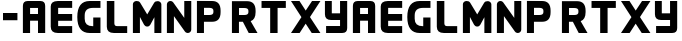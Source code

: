SplineFontDB: 3.0
FontName: XGMELAN
FullName: XGMELAN
FamilyName: XGMELAN
Weight: Medium
Copyright: 
UComments: "2016-7-19: Created." 
Version: 001.000
DefaultBaseFilename: xgmelan
ItalicAngle: 0
UnderlinePosition: -102.4
UnderlineWidth: 51.2
Ascent: 819
Descent: 205
LayerCount: 2
Layer: 0 0 "Back"  1
Layer: 1 0 "Fore"  0
XUID: [1021 707 2109566029 6043932]
FSType: 8
OS2Version: 0
OS2_WeightWidthSlopeOnly: 0
OS2_UseTypoMetrics: 1
CreationTime: 1468935670
ModificationTime: 1468942215
PfmFamily: 17
TTFWeight: 500
TTFWidth: 5
LineGap: 92
VLineGap: 0
OS2TypoAscent: 0
OS2TypoAOffset: 1
OS2TypoDescent: 0
OS2TypoDOffset: 1
OS2TypoLinegap: 92
OS2WinAscent: 0
OS2WinAOffset: 1
OS2WinDescent: 0
OS2WinDOffset: 1
HheadAscent: 0
HheadAOffset: 1
HheadDescent: 0
HheadDOffset: 1
OS2Vendor: 'PfEd'
Lookup: 258 0 0 "kerning"  {"kerning" [153,15,0] } []
MarkAttachClasses: 1
DEI: 91125
LangName: 1033 "" "XGME LAN" "" "" "XGME LAN" 
Encoding: ISO8859-1
UnicodeInterp: none
NameList: Adobe Glyph List
DisplaySize: -24
AntiAlias: 1
FitToEm: 1
WidthSeparation: 154
WinInfo: 64 16 4
BeginPrivate: 0
EndPrivate
TeXData: 1 0 0 346030 173015 115343 0 1048576 115343 783286 444596 497025 792723 393216 433062 380633 303038 157286 324010 404750 52429 2506097 1059062 262144
BeginChars: 256 25

StartChar: A
Encoding: 65 65 0
Width: 722
VWidth: 0
Flags: W
HStem: 0 21G<74 258 461 645> 0 21G<74 258 461 645> 314 171<258 461> 641 178<258 461>
VStem: 74 184<0 314 485 641> 461 184<0 314 485 641>
LayerCount: 2
Fore
SplineSet
461 0 m 1xbc
 461 314 l 1
 258 314 l 1
 258 0 l 1
 74 0 l 1
 74 0 74 691 74 692 c 0
 74 777 115 819 199 819 c 2
 520 819 l 2
 604 819 645 777 645 692 c 0
 645 691 645 0 645 0 c 1
 461 0 l 1xbc
258 641 m 1
 258 485 l 1
 461 485 l 1
 461 641 l 1
 258 641 l 1
EndSplineSet
Kerns2: 21 0 "kerning"  9 -30 "kerning" 
EndChar

StartChar: E
Encoding: 69 69 1
Width: 697
VWidth: 0
Flags: W
HStem: 0 177<260 619> 322 174<260 619> 643 176<260 619>
VStem: 70 190<177 322 496 643>
LayerCount: 2
Fore
SplineSet
619 0 m 1
 254 0 l 2
 131 0 70 54 70 161 c 2
 70 677 l 2
 70 771 131 818 254 819 c 2
 619 819 l 1
 619 643 l 1
 260 643 l 1
 260 496 l 1
 619 496 l 1
 619 322 l 1
 260 322 l 1
 260 177 l 1
 619 177 l 1
 619 0 l 1
EndSplineSet
Kerns2: 2 -10 "kerning"  8 -10 "kerning" 
EndChar

StartChar: G
Encoding: 71 71 2
Width: 730
VWidth: 0
Flags: W
HStem: 0 175<338.492 467> 643 176<347.886 652>
VStem: 59 189<260.483 549.12> 467 185<175 397>
LayerCount: 2
Fore
SplineSet
467 175 m 13
 467 397 l 21
 652 397 l 5
 652 0 l 5
 377 0 l 6
 165 0 59 137 59 410 c 4
 59 683 165 819 377 819 c 6
 652 819 l 5
 652 643 l 5
 460 643 l 6
 319 643 248 579 248 451 c 6
 248 363 l 6
 248 238 316 175 452 175 c 6
 467 175 l 13
EndSplineSet
EndChar

StartChar: L
Encoding: 76 76 3
Width: 659
VWidth: 0
Flags: W
HStem: 0 176<279.167 594> 799 20G<72 265> 799 20G<72 265>
VStem: 72 193<189.949 819>
LayerCount: 2
Fore
SplineSet
265 819 m 5xd0
 265 250 l 6
 265 200 288 176 334 176 c 6
 594 176 l 5
 594 0 l 5
 258 0 l 6
 257 0 256 0 255 0 c 4
 133 0 72 54 72 160 c 6
 72 819 l 5
 265 819 l 5xd0
EndSplineSet
Kerns2: 21 -20 "kerning"  19 -130 "kerning"  13 -30 "kerning"  10 -20 "kerning"  8 -130 "kerning"  2 -30 "kerning"  22 -80 "kerning" 
EndChar

StartChar: M
Encoding: 77 77 4
Width: 880
VWidth: 0
Flags: W
HStem: 0 21G<74 254 624 803> 0 21G<74 254 624 803> 799 20G<150.5 174> 799 20G<150.5 174>
VStem: 74 180<0 411> 624 179<0 404>
LayerCount: 2
Fore
SplineSet
734 812 m 4xac
 770 804 803 772 803 730 c 6
 803 0 l 5
 624 0 l 5
 624 404 l 5
 521 213 l 6
 508 187 479 165 441 165 c 4
 404 165 374 187 360 212 c 6
 254 411 l 5
 254 0 l 5
 74 0 l 5
 74 735 l 6
 74 755 81 772 94 787 c 4
 112 809 135 819 166 819 c 4
 182 819 199 816 219 811 c 5
 238 803 253 789 262 772 c 5
 441 476 l 5
 615 768 l 5
 624 785 638 799 657 807 c 5
 677 812 694 815 710 815 c 4
 718 815 734 812 734 812 c 4xac
EndSplineSet
Kerns2: 8 -10 "kerning" 
EndChar

StartChar: N
Encoding: 78 78 5
Width: 776
VWidth: 0
Flags: W
HStem: 0 21G<74 254 604.5 613.5> 0 21G<74 254 604.5 613.5> 799 20G<158.5 167.5 519 698> 799 20G<158.5 167.5 519 698>
VStem: 74 180<0 432> 519 179<387 819>
LayerCount: 2
Fore
SplineSet
519 387 m 5xac
 519 819 l 5
 698 819 l 5
 698 90 l 6
 698 71 692 53 681 37 c 4
 670 21 655 11 636 5 c 4
 627 2 618 0 609 0 c 4
 600 0 590 2 581 5 c 4
 563 11 547 21 536 37 c 6
 254 432 l 5
 254 0 l 5
 74 0 l 5
 74 729 l 6
 74 748 80 766 91 782 c 4
 102 798 118 809 136 815 c 4
 145 818 154 819 163 819 c 4
 172 819 182 818 191 815 c 4
 209 809 224 799 236 783 c 6
 519 387 l 5xac
EndSplineSet
EndChar

StartChar: P
Encoding: 80 80 6
Width: 751
VWidth: 0
Flags: W
HStem: 0 21G<75 255> 0 21G<75 255> 289 173<256 475.534> 643 175<256 475.534>
VStem: 75 180<0 289 462 643> 497 184<484.13 621.467>
LayerCount: 2
Fore
SplineSet
393 462 m 2x3c
 462 462 497 486 497 535 c 2
 497 571 l 2
 497 619 462 643 393 643 c 2
 256 643 l 1
 256 462 l 1
 393 462 l 2x3c
255 0 m 1xbc
 75 0 l 1
 75 820 l 1
 463 818 l 2
 609 818 681 736 681 571 c 2
 681 535 l 2
 681 371 609 289 463 289 c 2
 255 289 l 1
 255 0 l 1xbc
EndSplineSet
Kerns2: 20 -50 "kerning"  19 -10 "kerning"  13 -10 "kerning"  9 -50 "kerning"  8 -10 "kerning"  2 -10 "kerning" 
EndChar

StartChar: R
Encoding: 82 82 7
Width: 773
VWidth: 0
Flags: W
HStem: 0 21G<75 255 494.583 730> 0 21G<75 255 494.583 730> 288 173<256 355> 642 175<256 470.743>
VStem: 75 180<0 288 461 642> 497 184<485.111 620.467>
LayerCount: 2
Fore
SplineSet
75 817 m 5xbc
 463 817 l 6
 464 817 l 4
 609 817 681 735 681 570 c 6
 681 535 l 6
 681 410 639 333 555 303 c 5
 730 0 l 5
 505 0 l 5
 355 288 l 5
 255 288 l 5
 255 0 l 5
 75 0 l 5
 75 817 l 5xbc
256 642 m 5
 256 461 l 5
 393 461 l 6
 394 461 l 4
 463 461 497 486 497 535 c 6
 497 570 l 6
 497 618 462 642 393 642 c 6
 256 642 l 5
EndSplineSet
Kerns2: 21 -10 "kerning"  19 -20 "kerning"  14 -10 "kerning"  13 -30 "kerning"  12 -10 "kerning"  10 -10 "kerning"  8 -20 "kerning"  3 -10 "kerning"  2 -30 "kerning"  1 -10 "kerning"  22 -30 "kerning" 
EndChar

StartChar: T
Encoding: 84 84 8
Width: 758
VWidth: 0
Flags: W
HStem: 0 21G<286 476> 0 21G<286 476> 642 177<65 286 476 687>
VStem: 286 190<0 642>
LayerCount: 2
Fore
SplineSet
286 642 m 5xb0
 65 642 l 5
 65 819 l 5
 687 819 l 5
 687 642 l 5
 476 642 l 5
 476 0 l 5
 286 0 l 5
 286 642 l 5xb0
EndSplineSet
Kerns2: 13 -20 "kerning"  2 -20 "kerning"  22 -80 "kerning" 
EndChar

StartChar: X
Encoding: 88 88 9
Width: 855
VWidth: 0
Flags: W
HStem: 0 21G<51 284.971 569.029 804> 0 21G<51 284.971 569.029 804> 799 20G<51 281.061 576.776 805> 799 20G<51 281.061 576.776 805>
LayerCount: 2
Fore
SplineSet
51 819 m 5xa0
 268 819 l 5
 428 574 l 5
 590 819 l 5
 805 819 l 5
 537 408 l 5
 804 0 l 5
 582 0 l 5
 427 239 l 5
 272 0 l 5
 51 0 l 5
 318 406 l 5
 51 819 l 5xa0
EndSplineSet
Kerns2: 13 -100 "kerning"  2 -100 "kerning"  12 -20 "kerning"  1 -20 "kerning"  22 -80 "kerning" 
EndChar

StartChar: Y
Encoding: 89 89 10
Width: 722
VWidth: 0
Flags: W
HStem: 0 179<105 462> 335 171<251 462> 799 20G<75 251 462 645> 799 20G<75 251 462 645>
VStem: 75 176<506 819> 462 183<179 335 506 819>
LayerCount: 2
Fore
SplineSet
75 484 m 0xec
 75 484 75 688 75 819 c 25
 251 819 l 17
 251 506 l 1
 462 506 l 1
 462 819 l 1
 645 819 l 1
 645 131 l 2
 645 130 645 128 645 127 c 0
 645 43 603 1 520 1 c 1
 517 0 l 1
 105 0 l 1
 105 179 l 1
 462 179 l 1
 462 335 l 1
 232 335 l 2
 128 335 75 385 75 484 c 0xec
EndSplineSet
EndChar

StartChar: a
Encoding: 97 97 11
Width: 722
VWidth: 0
Flags: W
HStem: 0 21<74 258 74 258 461 645 461 645> 314 171<258 461> 641 178<258 461>
VStem: 74 184<0 314 485 641> 461 184<0 314 485 641>
LayerCount: 2
Fore
Refer: 0 65 N 1 0 0 1 0 0 2
EndChar

StartChar: e
Encoding: 101 101 12
Width: 697
VWidth: 0
Flags: W
HStem: 0 177<260 619> 322 174<260 619> 643 176<260 619>
VStem: 70 190<177 322 496 643>
LayerCount: 2
Fore
Refer: 1 69 N 1 0 0 1 0 0 2
EndChar

StartChar: g
Encoding: 103 103 13
Width: 730
VWidth: 0
Flags: W
HStem: 0 175<338.492 467> 643 176<347.886 652>
VStem: 59 189<260.483 549.12> 467 185<175 397>
LayerCount: 2
Fore
Refer: 2 71 N 1 0 0 1 0 0 2
EndChar

StartChar: l
Encoding: 108 108 14
Width: 659
VWidth: 0
Flags: W
HStem: 0 176<279.167 594> 799 20<72 265 72 265>
VStem: 72 193<189.949 819>
LayerCount: 2
Fore
Refer: 3 76 N 1 0 0 1 0 0 2
Kerns2: 10 -20 "kerning"  21 -20 "kerning"  19 -130 "kerning"  8 -130 "kerning"  13 -30 "kerning"  2 -30 "kerning"  22 -80 "kerning" 
EndChar

StartChar: m
Encoding: 109 109 15
Width: 880
VWidth: 0
Flags: W
HStem: 0 21<74 254 74 254 624 803 624 803> 799 20<150.5 174 150.5 174>
VStem: 74 180<0 411> 624 179<0 404>
LayerCount: 2
Fore
Refer: 4 77 N 1 0 0 1 0 0 2
EndChar

StartChar: n
Encoding: 110 110 16
Width: 776
VWidth: 0
Flags: W
HStem: 0 21<74 254 74 254 604.5 613.5 604.5 613.5> 799 20<158.5 167.5 158.5 167.5 519 698 519 698>
VStem: 74 180<0 432> 519 179<387 819>
LayerCount: 2
Fore
Refer: 5 78 N 1 0 0 1 0 0 2
EndChar

StartChar: p
Encoding: 112 112 17
Width: 751
VWidth: 0
Flags: W
HStem: 0 21<75 255 75 255> 289 173<256 475.534> 643 175<256 475.534>
VStem: 75 180<0 289 462 643> 497 184<484.13 621.467>
LayerCount: 2
Fore
Refer: 6 80 N 1 0 0 1 0 0 2
Kerns2: 9 -50 "kerning"  20 -50 "kerning"  8 -10 "kerning"  19 -10 "kerning"  2 -10 "kerning"  13 -10 "kerning" 
EndChar

StartChar: r
Encoding: 114 114 18
Width: 773
VWidth: 0
Flags: W
HStem: 0 21<75 255 75 255 494.583 730 494.583 730> 288 173<256 355> 642 175<256 470.743>
VStem: 75 180<0 288 461 642> 497 184<485.111 620.467>
LayerCount: 2
Fore
Refer: 7 82 N 1 0 0 1 0 0 2
Kerns2: 10 -10 "kerning"  21 -10 "kerning"  8 -20 "kerning"  19 -20 "kerning"  3 -10 "kerning"  14 -10 "kerning"  2 -30 "kerning"  13 -30 "kerning"  1 -10 "kerning"  12 -10 "kerning"  22 -30 "kerning" 
EndChar

StartChar: t
Encoding: 116 116 19
Width: 758
VWidth: 0
Flags: W
HStem: 0 21<286 476 286 476> 642 177<65 286 476 687>
VStem: 286 190<0 642>
LayerCount: 2
Fore
Refer: 8 84 N 1 0 0 1 0 0 2
Kerns2: 2 -20 "kerning"  13 -20 "kerning"  22 -80 "kerning" 
EndChar

StartChar: x
Encoding: 120 120 20
Width: 855
VWidth: 0
Flags: W
HStem: 0 21<51 284.971 51 284.971 569.029 804 569.029 804> 799 20<51 281.061 51 281.061 576.776 805 576.776 805>
LayerCount: 2
Fore
Refer: 9 88 N 1 0 0 1 0 0 2
Kerns2: 13 -100 "kerning"  2 -100 "kerning"  1 -20 "kerning"  12 -20 "kerning"  22 -80 "kerning" 
EndChar

StartChar: y
Encoding: 121 121 21
Width: 722
VWidth: 0
Flags: W
HStem: 0 179<105 462> 335 171<251 462> 799 20<75 251 75 251 462 645 462 645>
VStem: 75 176<506 819> 462 183<179 335 506 819>
LayerCount: 2
Fore
Refer: 10 89 N 1 0 0 1 0 0 2
EndChar

StartChar: hyphen
Encoding: 45 45 22
Width: 523
VWidth: 0
Flags: W
HStem: 324 185<77 446>
LayerCount: 2
Fore
SplineSet
446 509 m 5
 446 324 l 5
 77 324 l 5
 77 509 l 5
 446 509 l 5
EndSplineSet
Kerns2: 20 -80 "kerning"  19 -80 "kerning"  9 -80 "kerning"  8 -80 "kerning" 
EndChar

StartChar: Q
Encoding: 81 81 23
Width: 163
VWidth: 0
Flags: W
LayerCount: 2
EndChar

StartChar: q
Encoding: 113 113 24
Width: 163
VWidth: 0
Flags: W
LayerCount: 2
Fore
Refer: 23 81 N 1 0 0 1 0 0 2
EndChar
EndChars
EndSplineFont
